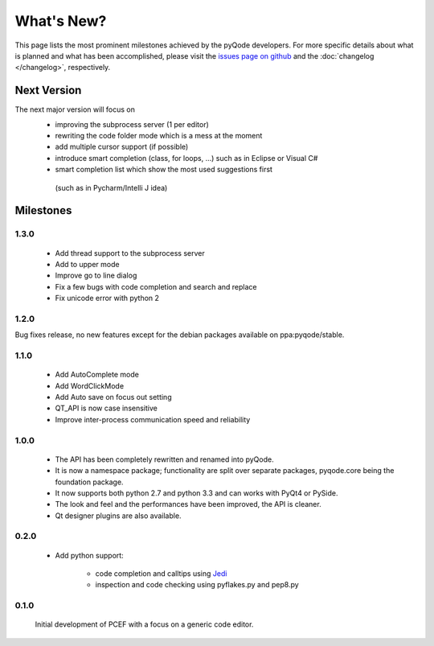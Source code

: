 What's New?
===========
This page lists the most prominent milestones achieved by the pyQode
developers. For more specific details about what is planned and what has been 
accomplished, please visit the `issues page on github`_ and the
:doc:`changelog </changelog>`, respectively.

Next Version
------------

The next major version will focus on
    - improving the subprocess server (1 per editor)
    - rewriting the code folder mode which is a mess at the moment
    - add multiple cursor support (if possible)
    - introduce smart completion (class, for loops, ...) such as in Eclipse or Visual C#
    - smart completion list which show the most used suggestions first
     (such as in Pycharm/Intelli J idea)

Milestones
----------

1.3.0
+++++
    - Add thread support to the subprocess server
    - Add to upper mode
    - Improve go to line dialog
    - Fix a few bugs with code completion and search and replace
    - Fix unicode error with python 2

1.2.0
+++++

Bug fixes release, no new features except for the debian packages available on
ppa:pyqode/stable.

1.1.0
+++++

    - Add AutoComplete mode
    - Add WordClickMode
    - Add Auto save on focus out setting
    - QT_API is now case insensitive
    - Improve inter-process communication speed and reliability

1.0.0
+++++


    - The API has been completely rewritten and renamed into pyQode.
    - It is now a namespace package; functionality are split over separate packages, pyqode.core being the foundation package.
    - It now supports both python 2.7 and python 3.3 and can works with PyQt4 or PySide.
    - The look and feel and the performances have been improved, the API is cleaner.
    - Qt designer plugins are also available.

0.2.0
+++++
    - Add python support:

        * code completion and calltips using `Jedi`_
        * inspection and code checking using pyflakes.py and pep8.py

0.1.0
+++++

    Initial development of PCEF with a focus on a generic code editor.


.. _`jedi`: https://github.com/davidhalter/jedi
.. _`issues page on github`: https://github.com/pyQode/pyqode.core/issues
